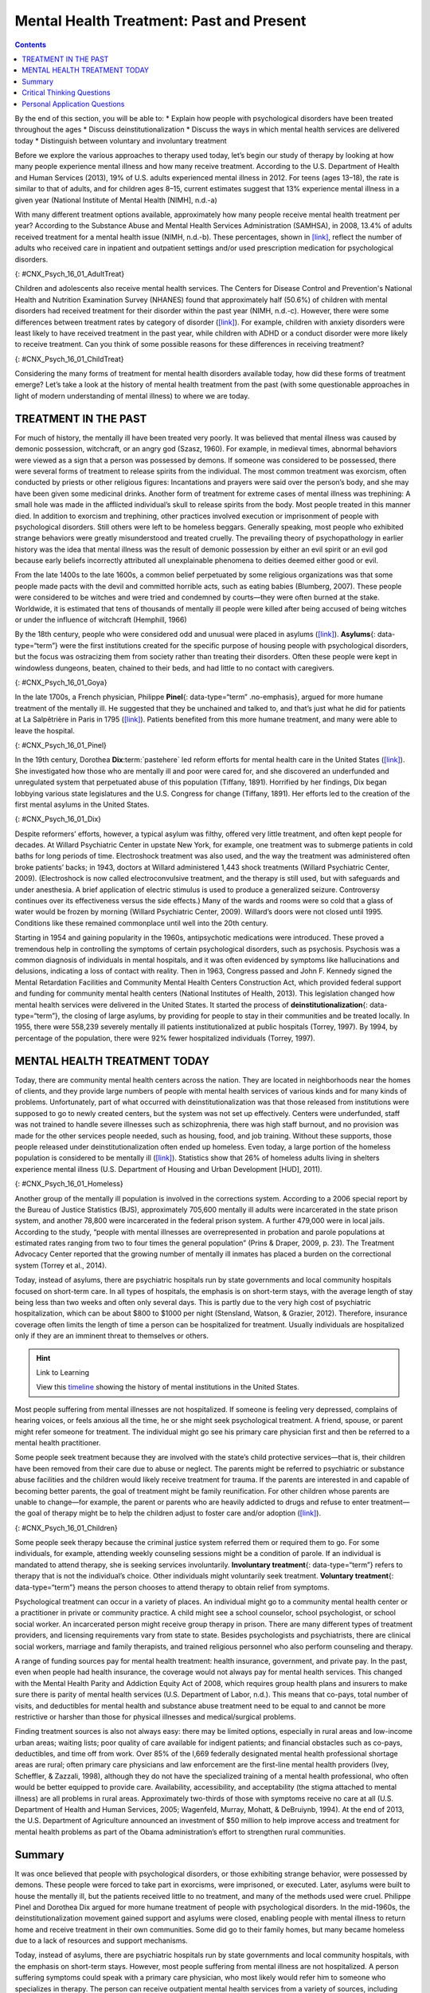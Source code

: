 =========================================
Mental Health Treatment: Past and Present
=========================================



.. contents::
   :depth: 3
..

.. container::

   By the end of this section, you will be able to: \* Explain how
   people with psychological disorders have been treated throughout the
   ages \* Discuss deinstitutionalization \* Discuss the ways in which
   mental health services are delivered today \* Distinguish between
   voluntary and involuntary treatment

Before we explore the various approaches to therapy used today, let’s
begin our study of therapy by looking at how many people experience
mental illness and how many receive treatment. According to the U.S.
Department of Health and Human Services (2013), 19% of U.S. adults
experienced mental illness in 2012. For teens (ages 13–18), the rate is
similar to that of adults, and for children ages 8–15, current estimates
suggest that 13% experience mental illness in a given year (National
Institute of Mental Health [NIMH], n.d.-a)

With many different treatment options available, approximately how many
people receive mental health treatment per year? According to the
Substance Abuse and Mental Health Services Administration (SAMHSA), in
2008, 13.4% of adults received treatment for a mental health issue
(NIMH, n.d.-b). These percentages, shown in
`[link] <#CNX_Psych_16_01_AdultTreat>`__, reflect the number of adults
who received care in inpatient and outpatient settings and/or used
prescription medication for psychological disorders.

|A bar graph is titled “U.S. Adult Mental Health Treatment, 2004–2008.”
Below this title the source is given: “National Institute of Mental
Health, n.d.-b” The x axis is labeled “Year,” and the y axis is labeled
“Percent of adults.” In the years 2004, 2005 and 2006, the percentage of
adults who received treatment hovered at 13 percent or just below. For
the years 2007 and 2008, the percentage rose slightly closer to 14
percent.|\ {: #CNX_Psych_16_01_AdultTreat}

Children and adolescents also receive mental health services. The
Centers for Disease Control and Prevention's National Health and
Nutrition Examination Survey (NHANES) found that approximately half
(50.6%) of children with mental disorders had received treatment for
their disorder within the past year (NIMH, n.d.-c). However, there were
some differences between treatment rates by category of disorder
(`[link] <#CNX_Psych_16_01_ChildTreat>`__). For example, children with
anxiety disorders were least likely to have received treatment in the
past year, while children with ADHD or a conduct disorder were more
likely to receive treatment. Can you think of some possible reasons for
these differences in receiving treatment?

|A bar graph is titled “U.S. Child Mental Health Treatment (Ages 8–15).”
Below this title the source is given: “National Institute of Mental
Health, n.d.-c” The x axis is labeled “Type of disorder,” and the y axis
is labeled “Percent with disorder.” For children diagnosed with “Anxiety
disorders,” around 32 percent receive treatment. For “Mood disorder,”
around 42 percent receive treatment. For “Conduct disorder,” around 46
percent receive treatment. For “ADHD,” around 48 percent receive
treatment. For “Any disorder,” around 50 percent receive treatment.|\ {:
#CNX_Psych_16_01_ChildTreat}

Considering the many forms of treatment for mental health disorders
available today, how did these forms of treatment emerge? Let’s take a
look at the history of mental health treatment from the past (with some
questionable approaches in light of modern understanding of mental
illness) to where we are today.

TREATMENT IN THE PAST
=====================

For much of history, the mentally ill have been treated very poorly. It
was believed that mental illness was caused by demonic possession,
witchcraft, or an angry god (Szasz, 1960). For example, in medieval
times, abnormal behaviors were viewed as a sign that a person was
possessed by demons. If someone was considered to be possessed, there
were several forms of treatment to release spirits from the individual.
The most common treatment was exorcism, often conducted by priests or
other religious figures: Incantations and prayers were said over the
person’s body, and she may have been given some medicinal drinks.
Another form of treatment for extreme cases of mental illness was
trephining: A small hole was made in the afflicted individual’s skull to
release spirits from the body. Most people treated in this manner died.
In addition to exorcism and trephining, other practices involved
execution or imprisonment of people with psychological disorders. Still
others were left to be homeless beggars. Generally speaking, most people
who exhibited strange behaviors were greatly misunderstood and treated
cruelly. The prevailing theory of psychopathology in earlier history was
the idea that mental illness was the result of demonic possession by
either an evil spirit or an evil god because early beliefs incorrectly
attributed all unexplainable phenomena to deities deemed either good or
evil.

From the late 1400s to the late 1600s, a common belief perpetuated by
some religious organizations was that some people made pacts with the
devil and committed horrible acts, such as eating babies (Blumberg,
2007). These people were considered to be witches and were tried and
condemned by courts—they were often burned at the stake. Worldwide, it
is estimated that tens of thousands of mentally ill people were killed
after being accused of being witches or under the influence of
witchcraft (Hemphill, 1966)

By the 18th century, people who were considered odd and unusual were
placed in asylums (`[link] <#CNX_Psych_16_01_Goya>`__). **Asylums**\ {:
data-type=“term”} were the first institutions created for the specific
purpose of housing people with psychological disorders, but the focus
was ostracizing them from society rather than treating their disorders.
Often these people were kept in windowless dungeons, beaten, chained to
their beds, and had little to no contact with caregivers.

|A painting depicts the inside of a mental asylum in the early
1800s.|\ {: #CNX_Psych_16_01_Goya}

In the late 1700s, a French physician, Philippe **Pinel**\ {:
data-type=“term” .no-emphasis}, argued for more humane treatment of the
mentally ill. He suggested that they be unchained and talked to, and
that’s just what he did for patients at La Salpêtrière in Paris in 1795
(`[link] <#CNX_Psych_16_01_Pinel>`__). Patients benefited from this more
humane treatment, and many were able to leave the hospital.

|A painting, set inside an asylum, depicts a person removing the chains
from a patient. There are several other people in the scene, but the
focus is on these two characters.|\ {: #CNX_Psych_16_01_Pinel}

In the 19th century, Dorothea **Dix**:term:`pastehere`
led reform efforts for mental health care in the United States
(`[link] <#CNX_Psych_16_01_Dix>`__). She investigated how those who are
mentally ill and poor were cared for, and she discovered an underfunded
and unregulated system that perpetuated abuse of this population
(Tiffany, 1891). Horrified by her findings, Dix began lobbying various
state legislatures and the U.S. Congress for change (Tiffany, 1891). Her
efforts led to the creation of the first mental asylums in the United
States.

|A portrait of Dorothea Dix is shown.|\ {: #CNX_Psych_16_01_Dix}

Despite reformers’ efforts, however, a typical asylum was filthy,
offered very little treatment, and often kept people for decades. At
Willard Psychiatric Center in upstate New York, for example, one
treatment was to submerge patients in cold baths for long periods of
time. Electroshock treatment was also used, and the way the treatment
was administered often broke patients’ backs; in 1943, doctors at
Willard administered 1,443 shock treatments (Willard Psychiatric Center,
2009). (Electroshock is now called electroconvulsive treatment, and the
therapy is still used, but with safeguards and under anesthesia. A brief
application of electric stimulus is used to produce a generalized
seizure. Controversy continues over its effectiveness versus the side
effects.) Many of the wards and rooms were so cold that a glass of water
would be frozen by morning (Willard Psychiatric Center, 2009). Willard’s
doors were not closed until 1995. Conditions like these remained
commonplace until well into the 20th century.

Starting in 1954 and gaining popularity in the 1960s, antipsychotic
medications were introduced. These proved a tremendous help in
controlling the symptoms of certain psychological disorders, such as
psychosis. Psychosis was a common diagnosis of individuals in mental
hospitals, and it was often evidenced by symptoms like hallucinations
and delusions, indicating a loss of contact with reality. Then in 1963,
Congress passed and John F. Kennedy signed the Mental Retardation
Facilities and Community Mental Health Centers Construction Act, which
provided federal support and funding for community mental health centers
(National Institutes of Health, 2013). This legislation changed how
mental health services were delivered in the United States. It started
the process of **deinstitutionalization**\ {: data-type=“term”}, the
closing of large asylums, by providing for people to stay in their
communities and be treated locally. In 1955, there were 558,239 severely
mentally ill patients institutionalized at public hospitals (Torrey,
1997). By 1994, by percentage of the population, there were 92% fewer
hospitalized individuals (Torrey, 1997).

MENTAL HEALTH TREATMENT TODAY
=============================

Today, there are community mental health centers across the nation. They
are located in neighborhoods near the homes of clients, and they provide
large numbers of people with mental health services of various kinds and
for many kinds of problems. Unfortunately, part of what occurred with
deinstitutionalization was that those released from institutions were
supposed to go to newly created centers, but the system was not set up
effectively. Centers were underfunded, staff was not trained to handle
severe illnesses such as schizophrenia, there was high staff burnout,
and no provision was made for the other services people needed, such as
housing, food, and job training. Without these supports, those people
released under deinstitutionalization often ended up homeless. Even
today, a large portion of the homeless population is considered to be
mentally ill (`[link] <#CNX_Psych_16_01_Homeless>`__). Statistics show
that 26% of homeless adults living in shelters experience mental illness
(U.S. Department of Housing and Urban Development [HUD], 2011).

|Photograph A shows a person sitting on a bench slumped over. In the
background an American flag hangs vertically. Photograph B shows a
prison yard from afar. There are several people gathered around a
basketball court.|\ {: #CNX_Psych_16_01_Homeless}

Another group of the mentally ill population is involved in the
corrections system. According to a 2006 special report by the Bureau of
Justice Statistics (BJS), approximately 705,600 mentally ill adults were
incarcerated in the state prison system, and another 78,800 were
incarcerated in the federal prison system. A further 479,000 were in
local jails. According to the study, “people with mental illnesses are
overrepresented in probation and parole populations at estimated rates
ranging from two to four times the general population” (Prins & Draper,
2009, p. 23). The Treatment Advocacy Center reported that the growing
number of mentally ill inmates has placed a burden on the correctional
system (Torrey et al., 2014).

Today, instead of asylums, there are psychiatric hospitals run by state
governments and local community hospitals focused on short-term care. In
all types of hospitals, the emphasis is on short-term stays, with the
average length of stay being less than two weeks and often only several
days. This is partly due to the very high cost of psychiatric
hospitalization, which can be about $800 to $1000 per night (Stensland,
Watson, & Grazier, 2012). Therefore, insurance coverage often limits the
length of time a person can be hospitalized for treatment. Usually
individuals are hospitalized only if they are an imminent threat to
themselves or others.

.. hint:: Link to Learning

   View this `timeline <http://openstax.org/l/timeline>`__ showing the
   history of mental institutions in the United States.

Most people suffering from mental illnesses are not hospitalized. If
someone is feeling very depressed, complains of hearing voices, or feels
anxious all the time, he or she might seek psychological treatment. A
friend, spouse, or parent might refer someone for treatment. The
individual might go see his primary care physician first and then be
referred to a mental health practitioner.

Some people seek treatment because they are involved with the state’s
child protective services—that is, their children have been removed from
their care due to abuse or neglect. The parents might be referred to
psychiatric or substance abuse facilities and the children would likely
receive treatment for trauma. If the parents are interested in and
capable of becoming better parents, the goal of treatment might be
family reunification. For other children whose parents are unable to
change—for example, the parent or parents who are heavily addicted to
drugs and refuse to enter treatment—the goal of therapy might be to help
the children adjust to foster care and/or adoption
(`[link] <#CNX_Psych_16_01_Children>`__).

|An adult and a small child are depicted sitting on a rug next to a toy
house.|\ {: #CNX_Psych_16_01_Children}

Some people seek therapy because the criminal justice system referred
them or required them to go. For some individuals, for example,
attending weekly counseling sessions might be a condition of parole. If
an individual is mandated to attend therapy, she is seeking services
involuntarily. **Involuntary treatment**\ {: data-type=“term”} refers to
therapy that is not the individual’s choice. Other individuals might
voluntarily seek treatment. **Voluntary treatment**\ {:
data-type=“term”} means the person chooses to attend therapy to obtain
relief from symptoms.

Psychological treatment can occur in a variety of places. An individual
might go to a community mental health center or a practitioner in
private or community practice. A child might see a school counselor,
school psychologist, or school social worker. An incarcerated person
might receive group therapy in prison. There are many different types of
treatment providers, and licensing requirements vary from state to
state. Besides psychologists and psychiatrists, there are clinical
social workers, marriage and family therapists, and trained religious
personnel who also perform counseling and therapy.

A range of funding sources pay for mental health treatment: health
insurance, government, and private pay. In the past, even when people
had health insurance, the coverage would not always pay for mental
health services. This changed with the Mental Health Parity and
Addiction Equity Act of 2008, which requires group health plans and
insurers to make sure there is parity of mental health services (U.S.
Department of Labor, n.d.). This means that co-pays, total number of
visits, and deductibles for mental health and substance abuse treatment
need to be equal to and cannot be more restrictive or harsher than those
for physical illnesses and medical/surgical problems.

Finding treatment sources is also not always easy: there may be limited
options, especially in rural areas and low-income urban areas; waiting
lists; poor quality of care available for indigent patients; and
financial obstacles such as co-pays, deductibles, and time off from
work. Over 85% of the l,669 federally designated mental health
professional shortage areas are rural; often primary care physicians and
law enforcement are the first-line mental health providers (Ivey,
Scheffler, & Zazzali, 1998), although they do not have the specialized
training of a mental health professional, who often would be better
equipped to provide care. Availability, accessibility, and acceptability
(the stigma attached to mental illness) are all problems in rural areas.
Approximately two-thirds of those with symptoms receive no care at all
(U.S. Department of Health and Human Services, 2005; Wagenfeld, Murray,
Mohatt, & DeBruiynb, 1994). At the end of 2013, the U.S. Department of
Agriculture announced an investment of $50 million to help improve
access and treatment for mental health problems as part of the Obama
administration’s effort to strengthen rural communities.

Summary
=======

It was once believed that people with psychological disorders, or those
exhibiting strange behavior, were possessed by demons. These people were
forced to take part in exorcisms, were imprisoned, or executed. Later,
asylums were built to house the mentally ill, but the patients received
little to no treatment, and many of the methods used were cruel.
Philippe Pinel and Dorothea Dix argued for more humane treatment of
people with psychological disorders. In the mid-1960s, the
deinstitutionalization movement gained support and asylums were closed,
enabling people with mental illness to return home and receive treatment
in their own communities. Some did go to their family homes, but many
became homeless due to a lack of resources and support mechanisms.

Today, instead of asylums, there are psychiatric hospitals run by state
governments and local community hospitals, with the emphasis on
short-term stays. However, most people suffering from mental illness are
not hospitalized. A person suffering symptoms could speak with a primary
care physician, who most likely would refer him to someone who
specializes in therapy. The person can receive outpatient mental health
services from a variety of sources, including psychologists,
psychiatrists, marriage and family therapists, school counselors,
clinical social workers, and religious personnel. These therapy sessions
would be covered through insurance, government funds, or private (self)
pay.

.. card-carousel:: 4

    .. card:: Question

      Who of the following does not support the humane and improved
      treatment of mentally ill persons?

      1. Philippe Pinel
      2. medieval priests
      3. Dorothea Dix
      4. All of the above {: type=“a”}

  .. dropdown:: Check Answer

      B
  .. Card:: Question


      The process of closing large asylums and providing for people to
      stay in the community to be treated locally is known as \________.

      1. deinstitutionalization
      2. exorcism
      3. deactivation
      4. decentralization {: type=“a”}

  .. dropdown:: Check Answer

      A
  .. Card:: Question

      Joey was convicted of domestic violence. As part of his sentence,
      the judge has ordered that he attend therapy for anger management.
      This is considered \_______\_ treatment.

      1. involuntary
      2. voluntary
      3. forced
      4. mandatory {: type=“a”}

  .. dropdown:: Check Answer

      A
  .. Card:: Question

      Today, most people with psychological problems are not
      hospitalized. Typically they are only hospitalized if they
      \________.

      1. have schizophrenia
      2. have insurance
      3. are an imminent threat to themselves or others
      4. require therapy {: type=“a”}

   .. container::

      C

Critical Thinking Questions
===========================

.. container::

   .. container::

      People with psychological disorders have been treated poorly
      throughout history. Describe some efforts to improve treatment,
      include explanations for the success or lack thereof.

   .. container::

      Beginning in the Middle Ages and up until the mid-20th century,
      the mentally ill were misunderstood and treated cruelly. In the
      1700s, Philippe Pinel advocated for patients to be unchained, and
      he was able to affect this in a Paris hospital. In the 1800s,
      Dorothea Dix urged the government to provide better funded and
      regulated care, which led to the creation of asylums, but
      treatment generally remained quite poor. Federally mandated
      deinstitutionalization in the 1960s began the elimination of
      asylums, but it was often inadequate in providing the
      infrastructure for replacement treatment.

.. container::

   .. container::

      Usually someone is hospitalized only if they are an imminent
      threat to themselves or others. Describe a situation that might
      meet these criteria.

   .. container::

      Frank is severely depressed. He lost his job one year ago and has
      not been able to find another one. A few months after losing his
      job, his home was foreclosed and his wife left him. Lately, he has
      been thinking that he would be better off dead. He’s begun giving
      his possessions away and has purchased a handgun. He plans to kill
      himself on what would have been his 20th wedding anniversary,
      which is coming up in a few weeks.

Personal Application Questions
==============================

.. container::

   .. container::

      Do you think there is a stigma associated with mentally ill
      persons today? Why or why not?

.. container::

   .. container::

      What are some places in your community that offer mental health
      services? Would you feel comfortable seeking assistance at one of
      these facilities? Why or why not?

.. glossary::

   asylum
      institution created for the specific purpose of housing people
      with psychological disorders ^
   deinstitutionalization
      process of closing large asylums and integrating people back into
      the community where they can be treated locally ^
   involuntary treatment
      therapy that is mandated by the courts or other systems ^
   voluntary treatment
      therapy that a person chooses to attend in order to obtain relief
      from her symptoms

.. |A bar graph is titled “U.S. Adult Mental Health Treatment, 2004–2008.” Below this title the source is given: “National Institute of Mental Health, n.d.-b” The x axis is labeled “Year,” and the y axis is labeled “Percent of adults.” In the years 2004, 2005 and 2006, the percentage of adults who received treatment hovered at 13 percent or just below. For the years 2007 and 2008, the percentage rose slightly closer to 14 percent.| image:: ../resources/CNX_Psych_16_01_AdultTreat.jpg
.. |A bar graph is titled “U.S. Child Mental Health Treatment (Ages 8–15).” Below this title the source is given: “National Institute of Mental Health, n.d.-c” The x axis is labeled “Type of disorder,” and the y axis is labeled “Percent with disorder.” For children diagnosed with “Anxiety disorders,” around 32 percent receive treatment. For “Mood disorder,” around 42 percent receive treatment. For “Conduct disorder,” around 46 percent receive treatment. For “ADHD,” around 48 percent receive treatment. For “Any disorder,” around 50 percent receive treatment.| image:: ../resources/CNX_Psych_16_01_ChildTreat.jpg
.. |A painting depicts the inside of a mental asylum in the early 1800s.| image:: ../resources/CNX_Psych_16_01_Goya.jpg
.. |A painting, set inside an asylum, depicts a person removing the chains from a patient. There are several other people in the scene, but the focus is on these two characters.| image:: ../resources/CNX_Psych_16_01_Pinel.jpg
.. |A portrait of Dorothea Dix is shown.| image:: ../resources/CNX_Psych_16_01_Dix.jpg
.. |Photograph A shows a person sitting on a bench slumped over. In the background an American flag hangs vertically. Photograph B shows a prison yard from afar. There are several people gathered around a basketball court.| image:: ../resources/CNX_Psych_16_01_Homeless.jpg
.. |An adult and a small child are depicted sitting on a rug next to a toy house.| image:: ../resources/CNX_Psych_16_01_Children.jpg
